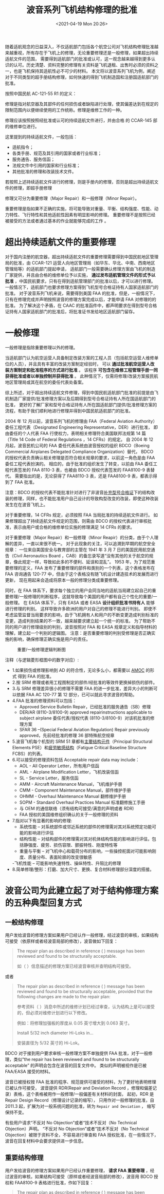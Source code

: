 # -*- eval: (setq org-media-note-screenshot-image-dir (concat default-directory "./static/波音系列飞机结构修理的批准/")); -*-
:PROPERTIES:
:ID:       34E8B9A9-57B7-4CC6-9C45-04F51D34D8ED
:END:
#+LATEX_CLASS: my-article
#+DATE: <2021-04-19 Mon 20:26>
#+TITLE: 波音系列飞机结构修理的批准

随着适航观念的日益深入，不仅适航部门包括各个航空公司对飞机结构修理批准越来越重视，所有存在于飞机上的修理，无论重要修理还是一般修理，如果超出持续适航文件的范围，
需要得到适航部门的批准或认可，这一观念越来越得到更多认识的认可。历史清楚、资料完整的修理有关资料是飞机退租、出售时必须的资料之一，也是飞机保持其适航性必不可少的材料。
本文将以波音系列飞机为例，阐述对于不同类型的超手册结构修理，如何快速的得到飞机制造国和注册国适航部门的批准。

按照中国民航 AC-121-55 R1 的定义：

修理是指对航空器及其部件的任何损伤或者缺陷进行处理，使其偏差达到在规定的限制范围内以便继续使用的工作统称。修理是维修工作的一种。

修理应该按照按照经批准或认可的持续适航文件进行，并由合格 的 CCAR-145 部的维修单位进行。

这里提到的持续适航文件，一般包括：

- 适航指令；
- 各类手册、规范及其引用的国家或者行业标准；
- 服务通告、服务信函；
- 法规文件中引用的国家和行业标准；
- 其他批准的修理和改装技术文件。

若按照上述持续适航文件进行的修理，则是手册内的修理，否则是超出持续适航文件的修理，即超手册修理

修理又可分为重要修理（Major Repair）和一般修理（Minor Repair）。

重要修理是指如果不正确的实施，将可能导致对重量、平衡、结构强度、性能、动力特性、飞行特性和其他适航性因素有明显影响的修理。
重要修理不是按照已经被接受的方法或者通过基本的作业就能够完成的工作 。

* 超出持续适航文件的重要修理
:PROPERTIES:
:ID:       103F8B03-DC22-4523-9965-5E14483124A9
:END:
对于国内注册的航空器，超出持续适航文件的重要修理需要得到中国民航地区管理局的批准，由 CCAR-121 运营人向地区管理局（如华东、华北、中南、西南地区管理局等）的适航部门提起申请，
适航部门一般需要确认修理方案由飞机的制造厂家提供，并且由合格的维修单位予以实施， *通过发布适航管理文件的形式予以批准* ，中国民航要求，只有在得到适航管理部门的批准以后，才可以进行修理。
一般情况下，适航部门也要求修理方案得到飞机型号合格证持有人国家适航部门的批准。
对于波音系列飞机来说，需要得到美国 FAA 的批准，但是，一般情况下，只有在修理完成并声明按照波音的修理方案完成以后，才能申请 FAA 对修理的的批准。
为了解决这个矛盾，在 CAAC 的批准函件中，都声明要求在得到型号合格证持有人国家适航部门的批准后，将批准证书发给地区适航部门留存。

* 一般修理
:PROPERTIES:
:ID:       A9D5538F-ABD5-40AD-9164-337027DE8EC6
:END:
一般修理是指除重要修理以外的修理。

当适航部门认为航空运营人具备制定改装方案的工程人员（包括航空运营人维修单位的人员），并且具有丰富的改装方案制定经验时，
可以 *通过批准航空运营人改装方案制定和批准程序的方式进行批准* 。
该程序 *可包含在维修工程管理手册一同获得批准或者以单独控制并获得批准* 。
此种情况下，仅需将修理/改装方案报民航地区管理局或其在航空的委任代表处备案。

综上所述，对于超出持续适航文件修理，得到中国民航适航部门批准的前提是由飞机制造厂家提供/批准修理方案以及后期得到型号合格证持有人所在国适航部门的批准，
更好的了解厂家和型号合格证持有人所在国适航部门提供/批准修理方案的流程，有助于我们顺利地进行修理并得到中国民航适航部门的批准。

2004 年 12 月以前，波音系列飞机的修理由 FAA（Federal Aviation Authority）委任工程代表（Designated Engineering Representative，DER）进行批准，
即由委任的个人代表 FAA 行使权力，表明相关修理符合美国联邦法规第 14 篇（Title 14 Code of Federal Regulations ，14 CFRs）的规定。
自 2004 年 12 月起，波音民机公司的 FAA 委任代表系统由波音授权的组织 BDCO（Boeing Commercial Airplanes Delegated Compliance Organization）替代，
BDCO 的授权代表负责确认相关修理是否符合相关规章的要求，以前这一角色是由 FAA 委任工程代表扮演的。
相应的，由于批准的组织发生了转变，以前由 FAA 委任工程代表签发的 FAA 8110-3 表，也被由 BDCO 授权代表签发的 FAA8100-9 表替代。
需要指出的是，无论获得了 FAA8110-3 表，还是 FAA8100-9 表，都表示得到了 FAA 批准。

注意：BDCO 的授权代表不能批准针对进行了非波音[[id:C6AF3FDB-F18B-4E44-A87E-EBDF4AC4130A][补充型号合格证]]下的结构改装的修理，同样，也不能批准用户自己设计的导致构型改变的改装，即使这种改装发生在在波音飞机上。
#+transclude: [[id:C6AF3FDB-F18B-4E44-A87E-EBDF4AC4130A][补充型号合格证]] 

对于重要修理，14 CFRs 规定，必须按照 FAA 当局批准的持续适航文件进行。
如果修理超出了持续适航文件规定的范围，则需由 BDCO 的授权代表进行审核批准，表示由用户或合格的维修单位实施的修理满足 14 CFRs 的要求。

对于重要修理（Major Repair）和一般修理（Minor Reapir）的分类，由于个人理解的差异，一直以来很不统一。
对于此现象的关注，可以追溯到早期的航空安全规章：
一位来自美国安全与教育部的主管在 1941 年 3 月 7 日的美国民用航空通告（Civil Aeronautics Board ，CAB）的备忘录写道“没有其他的关于航空的规章，像此规定一样，导致如此多的不便利、延误和混乱”。
1953 年，为了规范重要修理的定义，FAA 发布了重要修理的部件和类别的一个列表，这个表格发布在 FAA 咨询通告 120-77 中，但由于这个表格没有随飞机设计建造技术的发展而进行更新，
现在用起来会造成将原本一般的修理分类成重要修理。

同时，在 FAA 体系下，要求每个独立的用户会同当地的适航当局建立起自己的重要修理/一般修理的判断程序，这就导致每个美国的用户都有自己个性化的重要/一般修理。
在 EASA 体系下，只有 EASA 或者 EASA *设计组织批准书持有人* 能够进行修理的判别。
这样导致许多欧洲的用户对自己的修理不能进行判别。
即使不考虑监管监督当局要求的影响，由于飞机拥有人和用户的不断变更造成判别标准的变更，造成判别结果的不一致，越来越要求建立起一个统一的标准。
为了帮助不同的用户进行修理级别的判别，波音按照对 FAA 和 EASA 规章定义和指导材料的理解，建立起一个判别的逻辑图。
注意：是否重要修理的判别受修理是否正确实施的影响，确保修理正确实施是用户的责任。

#+caption: 重要/一般修理逻辑判断图
[[file:./static/波音系列飞机结构修理的批准/2021-04-19_20-39-32_screenshot.jpg]]

注释（与逻辑菱形框图中的数字对应）:

- 1.如果损伤或修理影响到 AD 的符合性，无论多么小，都需要以 [[id:706BBB9F-44ED-4141-994B-1CC193BB9F16][AMOC]] 的形式 得到 FAA 的批准。
- 2.按 SRM 修理或者用工程图制定的部件/经批准的等效件更换掉损伤的部件。
- 3.与 SRM 修理差异很小的修理不需要 FAA 的进一步批准，差异大小的判断可以依据 FAA AC 120-77 第 12 部分，已可以就此寻求波音的帮助。
- 4.FAA 批准的修理资料可以包括：
  - Approved Service Bulletin Repair，已经批准的服务通告（SB）修理
  - DER/AR (8110-3/8100-9) approved repairinstructions applicable to subject airplane 委任代表/授权代表 (8110-3/8100-9）对该机批准的修理方案
  - SFAR 36 –(Special Federal Aviation Regulation) Repair previously approved，先前经批准的修理 36 部特殊航空规章
- 5.波音飞机每个机型的 SRM 51 章都有[[id:ADB1E7C0-B854-48AB-9B65-16C7713F6115][主要结构元件]]（Principal Structural Elements PSE）和[[id:ADB1E7C0-B854-48AB-9B65-16C7713F6115][疲劳敏感结构]]（Fatigue Critical Baseline Structure FCBS）的列表。
- 6.可以接受的修理资料包括 Acceptable repair data may include：
  - AOL - All Operator Letter，所有用户信函
  - AML - Airplane Modification Letter，飞机改装信函
  - SL - Service Letter，服务信函
  - AMM - Aircraft Maintenance Manual，飞机维护手册
  - CMM - Component Maintenance Manual，部件维护手册
  - OHMM - Overhaul Maintenance Manual 翻修维护手册
  - SOPM - Standard Overhaul Practices Manual 标准翻修施工手册
  - 与 OEM 的通信联络（须有结构可接受/满意的声明或者 RDR)
  - FAA 授权的美国维修组织确认的关于一般修理的资料
- 7.指对以下有显著的影响的修理:
  - 系统性能 – 对系统部件或邻近系统的部件的修理需对其对系统预定功能可能的影响进行评估
  - 结构性能 – 对结构部件的修理需对其对机体结构性能的影响进行评估，包括静强度、疲劳、损伤容限、颤振特性、刚度特性等
  - 重量与平衡 – 对飞机中心和载荷分布的影响，一些操控舵面对可能影响刚度、质量分布、表面轮廓的改变很敏感
  -飞机性能 – 可能影响失速特性、操纵特性、升阻比的修理
- 8.简单修理/整形：打磨、加大尺寸、更换、复合材料修理部分深度的搭接。

* 波音公司为此建立起了对于结构修理方案的五种典型回复方式
:PROPERTIES:
:ID:       98242750-53B8-4D85-8F04-2D67343B27AD
:END:
** 一般结构修理
:PROPERTIES:
:ID:       916104B0-7C73-4D36-B8A8-0A07E8F9131E
:END:
 用户发给波音的修理方案如果用户已经认作一般修理，经过波音的审核，如果结构可接受（依原样或者经波音局部的修改），波音做如下回复： 　

 #+BEGIN_QUOTE
 The repair plan as described in reference ( ) message has been reviewed and found to be structurally acceptable.

 如（ ）信息描述的修理方案已经波音审核并查明结构可接受。
 #+END_QUOTE

 或者
 #+BEGIN_QUOTE
 The repair plan as described in reference ( ) message has been reviewed and found to be structurally acceptable, provided that the following changes are made to the repair plan:

 参考资料（ ）消息中所述的维修计划已经过审查，认为结构上是可以接受的，但必须对维修计划进行以下修改。

 例如：将修理加强板的厚度从 0.05 英寸增大到 0.063 英寸。

 Install 5/32 inch diameter Hi-Loks in…

 安装直径为 5/32 英寸的 Hi-Lok。
 #+END_QUOTE

 BDCO 对于接到用户要求审核一般修理方案不单独提供 FAA 批准，对于一般修理，类似“the repair has been reviewed and found to be structurally acceptable” 的声明会包含在波音的回复文件中。
 类似的声明被视作是已被 FAA/EASA 接受的材料。

 波音已被授权按 FAA 批准的程序、规范提供可接受的材料，为了更好地表明修理已被认作可接受，
 波音提供 RDR(Repair and Deviation Record ，修理和偏差记录）表格，这个表格被用作一般修理/一般偏差有关材料的封面，
 起初，RDR 是 Repair Design Record（修理设计记录的缩写），
 只用作对一般修理的批准，自 2011.3 起，扩展为对一般系统问题的批准，转为 =Repair and Deviation= ， 缩写保持不变。

 有些用户请求“不反对 No Objection”或者“技术不反对（No Technical Objection）声明。
 “不反对 No Objection”或者“技术不反对（No Technical Objection）被限于资料不全，不容易进行审查和 FAA 授权批准，在一些情况下，波音在回复材料中会要求提供进一步信息。

** 重要结构修理
:PROPERTIES:
:ID:       A37400EF-7B2F-4C56-90C3-05F2C44BD6BB
:END:
 用户发给波音的修理方案如果用户已经认作重要修理， *请求 FAA 重要修理* ，经过波音的审核，如果结构可接受（原样或者经波音局部的修改），波音用 BDCO 授权和 FAA8100-9 表格进行批准，作如下回复：

 #+BEGIN_QUOTE
 The repair plan as described in reference ( ) message has been reviewed and found to be structurally acceptable. An FAA Form 8100-9 approving the engineering for this repair has been signed.

 如（ ）信息描述的修理方案已经波音审核并查明结构可接受，对此修理方案工程批准的 FAA8100-9 表已经签署

 The repair plan as described in reference ( ) message has been reviewed and found to be structurally acceptable provided that the following changes are made to the repair plan:

 如（ ）信息描述的修理方案已经波音审核，此修理方案作如下更改后结构可接受。

 Increase the thickness of the repair doubler from .050 inch to . 063 inch.

 将修理加强板的厚度从 0.05 英寸增大到 0.063 英寸。

 Install 5/32 inch diameter Hi-Loks in…

 安装直径为 5/32 英寸的 Hi-Loks。

 A FAA Form 8100-9 approving the engineering for this modified repair plan has been signed.

 对此改进过的修理方案工程批准的 FAA8100-9 表已经签署。
 #+END_QUOTE

 注意：FAA 明确指出对于非美国注册的飞机，在 8100-9 表中会加入如下的注释：此处的 FAA 批准是提供给外国注册的飞机的，注册国的民航局自行决定是否接受。修理实施者须确定与飞机构型一致。

** 未指定级别的结构修理
:PROPERTIES:
:ID:       ECD3B677-53B2-49DC-9C03-226A245484FB
:END:
 对于用户未明确是否重要修理的修理方案，如果经波音的审核结构上可接受并且按波音的理解是一般修理，波音会按照和用户指定为一般修理的回复一致的回复并提供 RDR。
 如果用户接下来申请 8100-9 批准，则需要提供必要的理由来表明为什么判断为重要修理，因为 FAA8100-9 表格只提供给重要修理。
 如果有足够的理由，BDCO 授权代表会对修理审核，如果符合相关规章，则会提供 8100-9 表格。

** 位于受适航指令（AD）影响区域的修理合规替代方法（AMOC):
:PROPERTIES:
:ID:       F5B91FA7-1E45-4BA3-BBAB-0CAEABEC7CF2
:END:
 - FAA 授权 BDCO 委任代表对与结构 AD 有关的特定事项提供合规替代方法（AMOC）的批准。

 典型的 AMOC 批准包括：紧固件边距偏差、加大紧固件、紧固件替代、修剪、由于安装或校准需要而进行的机械加工、润滑、表面处理等，也包括老龄飞机强制 AD 改装过程中的偏差。
 由于 SB 改装过程中可能遇到的一些问题，包括建造、飞机间的差异、损伤、邻近的修理或者更改打磨或整形的范围正确实施的需要，为了正确的实施改装，而产生上述典型偏差。

 如果修理以上这些类别中，则需要按重要修理处理。

 如果用户对位于 AD 影响区域的修理申请 8100-9 批准，而且更改或者改装超出了 BDCO 授权代表的准许批准范围，授权代表经审核发现可接受，则会建议 FAA 准予批准。波音会做以下回复：

 #+BEGIN_QUOTE
 The repair plan as described in reference ( ) message (or alternative method of compliance) has been reviewed and found to be structurally acceptable.
 A signed FAA Form 8100-9 recommending approval of this repair plan is being submitted to the FAA.
 Boeing will notify the operator when FAA approval of the AMOC is received.

 参考资料（ ）消息（或其他符合规定的方法）中所述的修理计划已被审查，并认为在结构上可以接受。
 正在向 FAA 提交已签署的 FAA 表格 8100-9，建议批准该维修计划。
 当收到 FAA 对 AMOC 的批准后，波音公司将通知运营商。
 #+END_QUOTE

 如果 BDCO 授权代表建议批准，FAA 一般会同意此建议，随后会准许此 AD 的合规替代方法（AMOC）, 为了帮助非美国注册飞机的用户获得所在国适航当局的 AMOC, BDCO 会提供一份签署的 8100-9 表格。

 - 如外国用户希望完全由 FAA 批准，可以申请波音作为自己权益的代表，波音会将 8100-9 表格和一份信函发给 FAA 请求批准。
 FAA 会向波音进行反馈。一旦批准了 8100-9 表格，波音会告诉用户 FAA 得到了替代修理 FAA 的完全批准并提供一份 FAA 表格，不直接向用户反馈。

 如果用户只请求对非美国注册飞机上受 AD 影响的修理进行审核，而没有申请 8100-9 批准，波音会回复修理可接受或者提供更改的意见。用户应知晓此修理影响 AD 的合规性须得到当地适航当局的批准。

** 疲劳关键结构（Fatigue Critical Baseline Structure, FCBS）的修理:
:PROPERTIES:
:ID:       E08FB909-1EFA-4204-97BB-5B8C11C1E30F
:END:
 发给波音审核的修理方案，如果影响到 FCBS 结构，波音将按照 14 CFR 121.1109 或 129.109 “老龄飞机安全规则”对其进行结构整体性和损伤容限的评估，
 必须遵照 14 CFR 121.1109 和 129.109 规则进行的修理包括两类 *加强型修理* 和 *非加强型修理* 。

*** 加强型修理
 对于加强型修理，如果结构上可接受（无论依原样或者经波音局部的修改）会通过[[id:CD0F023C-2E59-4866-999B-6B7FCC83A943][三个阶段]]，经 BDCO 授权代表以 8100-9 表格的方式予以批准，
 这种三个阶段的方法在每个机型的符合性文件（Compliance Document，CD）或者修理评估指南（Repair Evaluation Guidel ines ，REG）中有详述。
 #+transclude: [[id:CD0F023C-2E59-4866-999B-6B7FCC83A943][三个阶段]] 

 - 阶段 1 – 为使飞机返回使用基于静强度的批准， 随后会有阶段 2 的批准。
 - [[id:CD0F023C-2E59-4866-999B-6B7FCC83A943][阶段 2]]– 确认补充检查必须进行的循环/小时门槛。
 - [[id:CD0F023C-2E59-4866-999B-6B7FCC83A943][阶段 3]]– 损伤容限评估，补充检查的方法和间隔重要提示：许多阶段 3 的损伤容限检查对于用户并不需要，因为 门槛可能大于飞机的服役寿命。

 波音会在原始的 SR(service request) 中提供阶段 1 和阶段 2 的批准，当提供了阶段 2 的批准后，SR 会被关闭。
 同时会提示用户在达到阶段 2 要求的门槛之前，需进行损伤容限评估并得到批准。
 并需要提前 24 个月向波音发出一份新的 SR。
 有时 BDCO 会提供同时阶段 2 和阶段 3 的批准。

*** 非加强型修理
 FCBS 结构的非加强型修理，包括打磨、加大衬套、修整、冷冻塞、填充铆钉等。
 非加强型修理，如果超出了公开出版的允许损伤范围，则需要进行评估，判断是否满足 14 CFR 26 第 E 部分符合性要求，如果用户发出的是评估的请求，则不要包含批准的请求（如，8100-9 表），
 波音会对此非加强修理进行评估，确认是否在飞机合格证基础上可接受，如可接受，则提供 RDR，否则会提示用户提出批准要求，接着会按要求提供 8100-9 表。

* 总结
:PROPERTIES:
:ID:       46E692C3-3628-402C-A73C-5042F508824A
:END:
由此可见，当就结构修理请求波音帮助时，用户负责以下内容：

 - 提供完整而且准确的对损伤的描述和修理建议方案。
 - 确认是重要修理还是一般修理，如合适，提出正式的请求。
 - 明确是否需要完成的 8100-9 表格。
 - 确认修理是否位于 AD 覆盖的区域，是否受此修理影响 AD。
 - 明确是否需要 AMOC 为了加快评估的进度，波音鼓励用户提供完整的、准确的修理建议方案。并且用户的修理方案最好基于用户所拥有或者能够尽快得到的材料（如紧固件），以便在波音评为可接受后能较快完成修理。

 通过对波音公司对修理批准的程序的了解，能够更好的按照其程序提供合适的材料，从而减少不必要的多次反复联络环节，更快的得到厂家的批准，进而得到注册国适航部门的批准。

